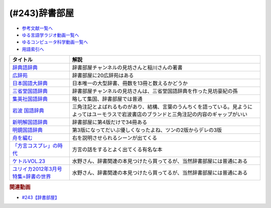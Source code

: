 .. _辞書部屋参考文献:

.. :ref:`参考文献:辞書部屋 <辞書部屋参考文献>`

(#243)辞書部屋
=================================

* `参考文献一覧へ </reference/>`_ 
* `ゆる言語学ラジオ動画一覧へ </videos/yurugengo_radio_list.html>`_ 
* `ゆるコンピュータ科学動画一覧へ </videos/yurucomputer_radio_list.html>`_ 
* `用語索引へ </genindex.html>`_ 

.. raw:: html

  <!--辞典語辞典--><a href="https://www.amazon.co.jp/%E8%BE%9E%E5%85%B8%E8%AA%9E%E8%BE%9E%E5%85%B8-%E8%BE%9E%E6%9B%B8%E3%81%AB%E3%81%BE%E3%81%A4%E3%82%8F%E3%82%8B%E8%A8%80%E8%91%89%E3%82%92%E3%82%A4%E3%83%A9%E3%82%B9%E3%83%88%E3%81%A8%E8%B1%86%E7%9F%A5%E8%AD%98%E3%81%A7%E3%81%9A%E3%81%A3%E3%81%97%E3%82%8A%E3%81%A8%E8%AA%AD%E3%81%BF%E8%A7%A3%E3%81%8F-%E8%A6%8B%E5%9D%8A-%E8%A1%8C%E5%BE%B3/dp/4416521138?__mk_ja_JP=%E3%82%AB%E3%82%BF%E3%82%AB%E3%83%8A&crid=5CU178BCQE57&keywords=%E8%BE%9E%E5%85%B8%E8%AA%9E%E8%BE%9E%E5%85%B8&qid=1688439679&sprefix=%E8%BE%9E%E5%85%B8%E8%AA%9E%E8%BE%9E%E5%85%B8%2Caps%2C220&sr=8-1&linkCode=li1&tag=takaoutputblo-22&linkId=b957cf1bc46d98b4762437767351ca08&language=ja_JP&ref_=as_li_ss_il" target="_blank"><img border="0" src="//ws-fe.amazon-adsystem.com/widgets/q?_encoding=UTF8&ASIN=4416521138&Format=_SL110_&ID=AsinImage&MarketPlace=JP&ServiceVersion=20070822&WS=1&tag=takaoutputblo-22&language=ja_JP" ></a><img src="https://ir-jp.amazon-adsystem.com/e/ir?t=takaoutputblo-22&language=ja_JP&l=li1&o=9&a=4416521138" width="1" height="1" border="0" alt="" style="border:none !important; margin:0px !important;" />
  <!--広辞苑--><a href="https://www.amazon.co.jp/%E5%BA%83%E8%BE%9E%E8%8B%91-%E7%AC%AC%E4%B8%83%E7%89%88-%E6%99%AE%E9%80%9A%E7%89%88-%E6%96%B0%E6%9D%91-%E5%87%BA/dp/4000801317?__mk_ja_JP=%E3%82%AB%E3%82%BF%E3%82%AB%E3%83%8A&crid=2OTYWT4TDW8FX&keywords=%E5%BA%83%E8%BE%9E%E8%8B%91&qid=1688439730&sprefix=%E5%BA%83%E8%BE%9E%E8%8B%91%2Caps%2C172&sr=8-1&linkCode=li1&tag=takaoutputblo-22&linkId=a0ea88b9cd17b79fbf331ae599f67c41&language=ja_JP&ref_=as_li_ss_il" target="_blank"><img border="0" src="//ws-fe.amazon-adsystem.com/widgets/q?_encoding=UTF8&ASIN=4000801317&Format=_SL110_&ID=AsinImage&MarketPlace=JP&ServiceVersion=20070822&WS=1&tag=takaoutputblo-22&language=ja_JP" ></a><img src="https://ir-jp.amazon-adsystem.com/e/ir?t=takaoutputblo-22&language=ja_JP&l=li1&o=9&a=4000801317" width="1" height="1" border="0" alt="" style="border:none !important; margin:0px !important;" />
  <!--日本国語大辞典--><a href="https://www.amazon.co.jp/%E6%97%A5%E6%9C%AC%E5%9B%BD%E8%AA%9E%E5%A4%A7%E8%BE%9E%E5%85%B8%E3%80%94%E7%AC%AC2%E7%89%88%E3%80%951-%E3%81%82-%E3%81%84%E3%82%8D%E3%81%93-%E5%B0%8F%E5%AD%A6%E9%A4%A8%E5%9B%BD%E8%AA%9E%E8%BE%9E%E5%85%B8%E7%B7%A8%E9%9B%86%E9%83%A8/dp/409521001X?__mk_ja_JP=%E3%82%AB%E3%82%BF%E3%82%AB%E3%83%8A&crid=2NLDTFHDD62KL&keywords=%E6%97%A5%E6%9C%AC%E5%9B%BD%E8%AA%9E%E7%AC%AC%E8%BE%9E%E5%85%B8&qid=1688439762&sprefix=%E6%97%A5%E6%9C%AC%E5%9B%BD%E8%AA%9E%E7%AC%AC%E8%BE%9E%E5%85%B8%2Caps%2C158&sr=8-8&linkCode=li1&tag=takaoutputblo-22&linkId=37e0a7a2ccda12d26853b4e2cbcef6a4&language=ja_JP&ref_=as_li_ss_il" target="_blank"><img border="0" src="//ws-fe.amazon-adsystem.com/widgets/q?_encoding=UTF8&ASIN=409521001X&Format=_SL110_&ID=AsinImage&MarketPlace=JP&ServiceVersion=20070822&WS=1&tag=takaoutputblo-22&language=ja_JP" ></a><img src="https://ir-jp.amazon-adsystem.com/e/ir?t=takaoutputblo-22&language=ja_JP&l=li1&o=9&a=409521001X" width="1" height="1" border="0" alt="" style="border:none !important; margin:0px !important;" />
  <!--三省堂国語辞典--><a href="https://www.amazon.co.jp/%E4%B8%89%E7%9C%81%E5%A0%82%E5%9B%BD%E8%AA%9E%E8%BE%9E%E5%85%B8-%E7%AC%AC%E5%85%AB%E7%89%88-%E8%A6%8B%E5%9D%8A-%E8%B1%AA%E7%B4%80/dp/4385139288?__mk_ja_JP=%E3%82%AB%E3%82%BF%E3%82%AB%E3%83%8A&crid=12PAEOQPOKCYX&keywords=%E4%B8%89%E7%9C%81%E5%A0%82%E5%9B%BD%E8%AA%9E%E8%BE%9E%E5%85%B8&qid=1688439806&sprefix=%E4%B8%89%E7%9C%81%E5%A0%82%E5%9B%BD%E8%AA%9E%E8%BE%9E%E5%85%B8%2Caps%2C173&sr=8-1&linkCode=li1&tag=takaoutputblo-22&linkId=5a6a04f5f7772366295525f67d5a1807&language=ja_JP&ref_=as_li_ss_il" target="_blank"><img border="0" src="//ws-fe.amazon-adsystem.com/widgets/q?_encoding=UTF8&ASIN=4385139288&Format=_SL110_&ID=AsinImage&MarketPlace=JP&ServiceVersion=20070822&WS=1&tag=takaoutputblo-22&language=ja_JP" ></a><img src="https://ir-jp.amazon-adsystem.com/e/ir?t=takaoutputblo-22&language=ja_JP&l=li1&o=9&a=4385139288" width="1" height="1" border="0" alt="" style="border:none !important; margin:0px !important;" />
  <!--集英社国語辞典--><a href="https://www.amazon.co.jp/%E9%9B%86%E8%8B%B1%E7%A4%BE%E5%9B%BD%E8%AA%9E%E8%BE%9E%E5%85%B8-%E7%AC%AC3%E7%89%88-%E6%A3%AE%E5%B2%A1-%E5%81%A5%E4%BA%8C/dp/4084000183?__mk_ja_JP=%E3%82%AB%E3%82%BF%E3%82%AB%E3%83%8A&crid=1DXFFZPE674U5&keywords=%E9%9B%86%E8%8B%B1%E7%A4%BE%E5%9B%BD%E8%AA%9E%E8%BE%9E%E5%85%B8&qid=1688439821&sprefix=%E9%9B%86%E8%8B%B1%E7%A4%BE%E5%9B%BD%E8%AA%9E%E8%BE%9E%E5%85%B8%2Caps%2C170&sr=8-1&linkCode=li1&tag=takaoutputblo-22&linkId=25c4998cf874005ec815ccc6e5be4c96&language=ja_JP&ref_=as_li_ss_il" target="_blank"><img border="0" src="//ws-fe.amazon-adsystem.com/widgets/q?_encoding=UTF8&ASIN=4084000183&Format=_SL110_&ID=AsinImage&MarketPlace=JP&ServiceVersion=20070822&WS=1&tag=takaoutputblo-22&language=ja_JP" ></a><img src="https://ir-jp.amazon-adsystem.com/e/ir?t=takaoutputblo-22&language=ja_JP&l=li1&o=9&a=4084000183" width="1" height="1" border="0" alt="" style="border:none !important; margin:0px !important;" />
  <!--岩波 国語辞典--><a href="https://www.amazon.co.jp/%E5%B2%A9%E6%B3%A2-%E5%9B%BD%E8%AA%9E%E8%BE%9E%E5%85%B8-%E7%AC%AC%E5%85%AB%E7%89%88-%E8%A5%BF%E5%B0%BE-%E5%AE%9F/dp/4000800485?__mk_ja_JP=%E3%82%AB%E3%82%BF%E3%82%AB%E3%83%8A&crid=1HT8GK9GS9TP&keywords=%E5%B2%A9%E6%B3%A2%E5%9B%BD%E8%AA%9E%E8%BE%9E%E5%85%B8&qid=1688439840&sprefix=%E5%B2%A9%E6%B3%A2%E5%9B%BD%E8%AA%9E%E8%BE%9E%E5%85%B8%2Caps%2C179&sr=8-1&linkCode=li1&tag=takaoutputblo-22&linkId=5731c673a33362f3e8ed2e5a1feece01&language=ja_JP&ref_=as_li_ss_il" target="_blank"><img border="0" src="//ws-fe.amazon-adsystem.com/widgets/q?_encoding=UTF8&ASIN=4000800485&Format=_SL110_&ID=AsinImage&MarketPlace=JP&ServiceVersion=20070822&WS=1&tag=takaoutputblo-22&language=ja_JP" ></a><img src="https://ir-jp.amazon-adsystem.com/e/ir?t=takaoutputblo-22&language=ja_JP&l=li1&o=9&a=4000800485" width="1" height="1" border="0" alt="" style="border:none !important; margin:0px !important;" />
  <!--新明解国語辞典--><a href="https://www.amazon.co.jp/%E6%96%B0%E6%98%8E%E8%A7%A3%E5%9B%BD%E8%AA%9E%E8%BE%9E%E5%85%B8-%E7%AC%AC%E5%85%AB%E7%89%88-%E9%9D%92%E7%89%88-%E5%B1%B1%E7%94%B0-%E5%BF%A0%E9%9B%84/dp/4385130817?__mk_ja_JP=%E3%82%AB%E3%82%BF%E3%82%AB%E3%83%8A&crid=1O0228C77X21R&keywords=%E6%96%B0%E6%98%8E%E8%A7%A3%E5%9B%BD%E8%AA%9E&qid=1688439855&sprefix=%E3%81%97%E3%82%93%E3%82%81%E3%81%84%E3%81%8B%E3%81%84%E3%81%93%E3%81%8F%E3%81%94%2Caps%2C173&sr=8-1&linkCode=li1&tag=takaoutputblo-22&linkId=774ec4cb68d0877876953ad4e66e9b06&language=ja_JP&ref_=as_li_ss_il" target="_blank"><img border="0" src="//ws-fe.amazon-adsystem.com/widgets/q?_encoding=UTF8&ASIN=4385130817&Format=_SL110_&ID=AsinImage&MarketPlace=JP&ServiceVersion=20070822&WS=1&tag=takaoutputblo-22&language=ja_JP" ></a><img src="https://ir-jp.amazon-adsystem.com/e/ir?t=takaoutputblo-22&language=ja_JP&l=li1&o=9&a=4385130817" width="1" height="1" border="0" alt="" style="border:none !important; margin:0px !important;" />
  <!--明鏡国語辞典--><a href="https://www.amazon.co.jp/%E6%98%8E%E9%8F%A1%E5%9B%BD%E8%AA%9E%E8%BE%9E%E5%85%B8-%E7%AC%AC%E4%B8%89%E7%89%88-%E5%8C%97%E5%8E%9F%E4%BF%9D%E9%9B%84/dp/4469021229?__mk_ja_JP=%E3%82%AB%E3%82%BF%E3%82%AB%E3%83%8A&crid=2XLB7TTVEO1J4&keywords=%E6%98%8E%E9%8F%A1%E5%9B%BD%E8%AA%9E%E8%BE%9E%E5%85%B8&qid=1688439247&sprefix=%E6%98%8E%E9%8F%A1%E5%9B%BD%E8%AA%9E%E8%BE%9E%E5%85%B8%2Caps%2C163&sr=8-1&linkCode=li1&tag=takaoutputblo-22&linkId=02b52ff66b2762653076092bd5bd536a&language=ja_JP&ref_=as_li_ss_il" target="_blank"><img border="0" src="//ws-fe.amazon-adsystem.com/widgets/q?_encoding=UTF8&ASIN=4469021229&Format=_SL110_&ID=AsinImage&MarketPlace=JP&ServiceVersion=20070822&WS=1&tag=takaoutputblo-22&language=ja_JP" ></a><img src="https://ir-jp.amazon-adsystem.com/e/ir?t=takaoutputblo-22&language=ja_JP&l=li1&o=9&a=4469021229" width="1" height="1" border="0" alt="" style="border:none !important; margin:0px !important;" />
  <!--舟を編む--><a href="https://www.amazon.co.jp/%E8%88%9F%E3%82%92%E7%B7%A8%E3%82%80-%E5%85%89%E6%96%87%E7%A4%BE%E6%96%87%E5%BA%AB-%E4%B8%89%E6%B5%A6-%E3%81%97%E3%82%92%E3%82%93-ebook/dp/B00U8P4ZJ4?__mk_ja_JP=%E3%82%AB%E3%82%BF%E3%82%AB%E3%83%8A&crid=392CHR2HVG27T&keywords=%E8%88%9F%E3%82%92%E7%B7%A8%E3%82%80&qid=1688439876&sprefix=%E8%88%9F%E3%82%92%E7%B7%A8%E3%82%80%2Caps%2C177&sr=8-2&linkCode=li1&tag=takaoutputblo-22&linkId=dc8839762a675568231e6ca4ae71e5e9&language=ja_JP&ref_=as_li_ss_il" target="_blank"><img border="0" src="//ws-fe.amazon-adsystem.com/widgets/q?_encoding=UTF8&ASIN=B00U8P4ZJ4&Format=_SL110_&ID=AsinImage&MarketPlace=JP&ServiceVersion=20070822&WS=1&tag=takaoutputblo-22&language=ja_JP" ></a><img src="https://ir-jp.amazon-adsystem.com/e/ir?t=takaoutputblo-22&language=ja_JP&l=li1&o=9&a=B00U8P4ZJ4" width="1" height="1" border="0" alt="" style="border:none !important; margin:0px !important;" />
  <!--「方言コスプレ」の時代--><a href="https://www.amazon.co.jp/%E3%80%8C%E6%96%B9%E8%A8%80%E3%82%B3%E3%82%B9%E3%83%97%E3%83%AC%E3%80%8D%E3%81%AE%E6%99%82%E4%BB%A3%E2%80%95%E2%80%95%E3%83%8B%E3%82%BB%E9%96%A2%E8%A5%BF%E5%BC%81%E3%81%8B%E3%82%89%E9%BE%8D%E9%A6%AC%E8%AA%9E%E3%81%BE%E3%81%A7-%E7%94%B0%E4%B8%AD-%E3%82%86%E3%81%8B%E3%82%8A/dp/4000248707?__mk_ja_JP=%E3%82%AB%E3%82%BF%E3%82%AB%E3%83%8A&crid=1392E6MU155OB&keywords=%E6%96%B9%E8%A8%80%E3%82%B3%E3%82%B9%E3%83%97%E3%83%AC&qid=1688439901&sprefix=%E6%96%B9%E8%A8%80%E3%81%93%E3%81%99%E3%81%B7%E3%82%8C%2Caps%2C176&sr=8-2&linkCode=li1&tag=takaoutputblo-22&linkId=7969834503069b655b6ea50d00a2d01a&language=ja_JP&ref_=as_li_ss_il" target="_blank"><img border="0" src="//ws-fe.amazon-adsystem.com/widgets/q?_encoding=UTF8&ASIN=4000248707&Format=_SL110_&ID=AsinImage&MarketPlace=JP&ServiceVersion=20070822&WS=1&tag=takaoutputblo-22&language=ja_JP" ></a><img src="https://ir-jp.amazon-adsystem.com/e/ir?t=takaoutputblo-22&language=ja_JP&l=li1&o=9&a=4000248707" width="1" height="1" border="0" alt="" style="border:none !important; margin:0px !important;" />
  <!--ケトルVOL.23--><a href="https://www.amazon.co.jp/%E3%82%B1%E3%83%88%E3%83%ABVOL-23-%E9%AB%98%E6%A9%8B%E6%BA%90%E4%B8%80%E9%83%8E/dp/4778314360?__mk_ja_JP=%E3%82%AB%E3%82%BF%E3%82%AB%E3%83%8A&crid=J10H2VMXO1MR&keywords=%E3%82%B1%E3%83%88%E3%83%AB+vol23&qid=1688439921&sprefix=%E3%82%B1%E3%83%88%E3%83%AB+vol23%2Caps%2C185&sr=8-1&linkCode=li1&tag=takaoutputblo-22&linkId=6469c571ad8e071c30de7286b5f9d9c1&language=ja_JP&ref_=as_li_ss_il" target="_blank"><img border="0" src="//ws-fe.amazon-adsystem.com/widgets/q?_encoding=UTF8&ASIN=4778314360&Format=_SL110_&ID=AsinImage&MarketPlace=JP&ServiceVersion=20070822&WS=1&tag=takaoutputblo-22&language=ja_JP" ></a><img src="https://ir-jp.amazon-adsystem.com/e/ir?t=takaoutputblo-22&language=ja_JP&l=li1&o=9&a=4778314360" width="1" height="1" border="0" alt="" style="border:none !important; margin:0px !important;" />
  <!--ユリイカ2012年3月号 特集=辞書の世界--><a href="https://www.amazon.co.jp/%E3%83%A6%E3%83%AA%E3%82%A4%E3%82%AB2012%E5%B9%B43%E6%9C%88%E5%8F%B7-%E7%89%B9%E9%9B%86-%E8%BE%9E%E6%9B%B8%E3%81%AE%E4%B8%96%E7%95%8C-%E5%8C%97%E5%8E%9F%E4%BF%9D%E9%9B%84/dp/4791702352?__mk_ja_JP=%E3%82%AB%E3%82%BF%E3%82%AB%E3%83%8A&crid=1S0D3SAHI2PL5&keywords=%E3%83%A6%E3%83%AA%E3%82%A4%E3%82%AB+2012+3&qid=1688439947&sprefix=%E3%83%A6%E3%83%AA%E3%82%A4%E3%82%AB+2012+%2Caps%2C175&sr=8-1&linkCode=li1&tag=takaoutputblo-22&linkId=2f1930d6f23a9995d95e590f6b884633&language=ja_JP&ref_=as_li_ss_il" target="_blank"><img border="0" src="//ws-fe.amazon-adsystem.com/widgets/q?_encoding=UTF8&ASIN=4791702352&Format=_SL110_&ID=AsinImage&MarketPlace=JP&ServiceVersion=20070822&WS=1&tag=takaoutputblo-22&language=ja_JP" ></a><img src="https://ir-jp.amazon-adsystem.com/e/ir?t=takaoutputblo-22&language=ja_JP&l=li1&o=9&a=4791702352" width="1" height="1" border="0" alt="" style="border:none !important; margin:0px !important;" />

+----------------------------------------+------------------------------------------------------------------------------------------------------------------------------------------------+
|                タイトル                |                                                                      解説                                                                      |
+========================================+================================================================================================================================================+
| `辞典語辞典`_                          | 辞書部屋チャンネルの見坊さんと稲川さんの著書                                                                                                   |
+----------------------------------------+------------------------------------------------------------------------------------------------------------------------------------------------+
| `広辞苑`_                              | 辞書部屋に20広辞苑はある                                                                                                                       |
+----------------------------------------+------------------------------------------------------------------------------------------------------------------------------------------------+
| `日本国語大辞典`_                      | 日本唯一の大型辞書、冊数を13冊と数えるかどうか                                                                                                 |
+----------------------------------------+------------------------------------------------------------------------------------------------------------------------------------------------+
| `三省堂国語辞典`_                      | 辞書部屋チャンネルの見坊さんは、三省堂国語辞典を作った見坊豪紀の孫                                                                             |
+----------------------------------------+------------------------------------------------------------------------------------------------------------------------------------------------+
| `集英社国語辞典`_                      | 略して集国、辞書部屋では普通                                                                                                                   |
+----------------------------------------+------------------------------------------------------------------------------------------------------------------------------------------------+
| `岩波 国語辞典`_                       | 三角注記とよばれるものがあり、結構、言葉のうんちくを語っている。見ようによってはユーモラスで岩波書店のブランドと三角注記の内容のギャップがいい |
+----------------------------------------+------------------------------------------------------------------------------------------------------------------------------------------------+
| `新明解国語辞典`_                      | 辞書部屋に第4版だけで34冊ある                                                                                                                  |
+----------------------------------------+------------------------------------------------------------------------------------------------------------------------------------------------+
| `明鏡国語辞典`_                        | 第3版になってだいぶ優しくなったよね、ツンの2版からデレの3版                                                                                    |
+----------------------------------------+------------------------------------------------------------------------------------------------------------------------------------------------+
| `舟を編む`_                            | 右を説明させられるシーンが出てくる                                                                                                             |
+----------------------------------------+------------------------------------------------------------------------------------------------------------------------------------------------+
| `「方言コスプレ」の時代`_              | 方言の話をするとよく出てくる有名な本                                                                                                           |
+----------------------------------------+------------------------------------------------------------------------------------------------------------------------------------------------+
| `ケトルVOL.23`_                        | 水野さん、辞書関連の本見つけたら買ってるが、当然辞書部屋には普通にある                                                                         |
+----------------------------------------+------------------------------------------------------------------------------------------------------------------------------------------------+
| `ユリイカ2012年3月号 特集=辞書の世界`_ | 水野さん、辞書関連の本見つけたら買ってるが、当然辞書部屋には普通にある                                                                         |
+----------------------------------------+------------------------------------------------------------------------------------------------------------------------------------------------+
.. _ユリイカ2012年3月号 特集=辞書の世界: https://amzn.to/3NG9gY9
.. _ケトルVOL.23: https://amzn.to/3NYttcL
.. _「方言コスプレ」の時代: https://amzn.to/3O04F4n
.. _舟を編む: https://amzn.to/3XEhYdH
.. _明鏡国語辞典: https://amzn.to/44s5cRS
.. _新明解国語辞典: https://amzn.to/44yoxkz
.. _岩波 国語辞典: https://amzn.to/439Z0gu
.. _集英社国語辞典: https://amzn.to/3JKMJYW
.. _三省堂国語辞典: https://amzn.to/3XEktwO
.. _日本国語大辞典: https://amzn.to/3JHUvme
.. _広辞苑: https://amzn.to/3NGFxOq
.. _辞典語辞典: https://amzn.to/3NBbE2k

.. rubric:: 関連動画

* `#243【辞書部屋】`_

.. _#243【辞書部屋】: https://www.youtube.com/watch?v=xwY27pnlXG0
